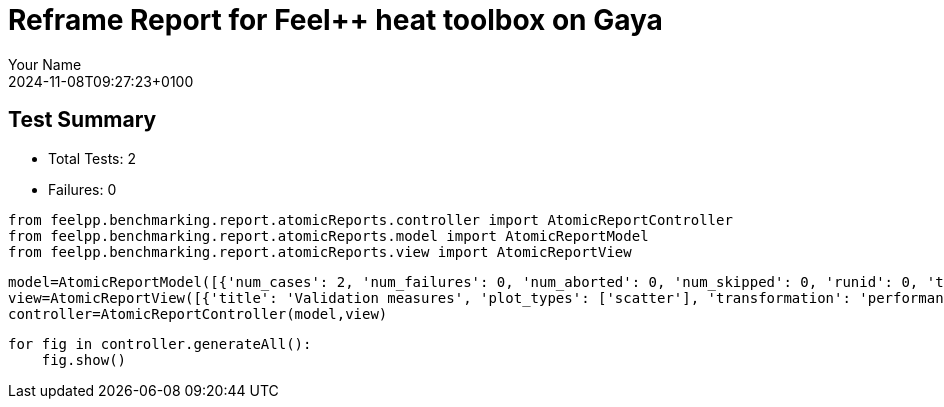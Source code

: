 = Reframe Report for Feel++ heat toolbox on Gaya
:page-plotly: true
:page-jupyter: true
:page-tags: toolbox, catalog
:parent-catalogs: feelpp_toolbox_heat-thermal_bridges_case_3-gaya,gaya-feelpp_toolbox_heat-thermal_bridges_case_3,thermal_bridges_case_3-feelpp_toolbox_heat-gaya
:description: Performance report for Gaya on 2024-11-08T09:27:23+0100
:page-illustration: gaya.jpg
:author: Your Name
:revdate: 2024-11-08T09:27:23+0100

== Test Summary

* Total Tests: 2
* Failures: 0


[%dynamic%close%hide_code,python]
----
from feelpp.benchmarking.report.atomicReports.controller import AtomicReportController
from feelpp.benchmarking.report.atomicReports.model import AtomicReportModel
from feelpp.benchmarking.report.atomicReports.view import AtomicReportView
----

[%dynamic%close%hide_code,python]
----
model=AtomicReportModel([{'num_cases': 2, 'num_failures': 0, 'num_aborted': 0, 'num_skipped': 0, 'runid': 0, 'testcases': [{'build_stderr': None, 'build_stdout': None, 'dependencies_actual': [], 'dependencies_conceptual': [], 'description': '', 'display_name': "RegressionTest %nb_tasks={'tasks': 128, 'nodes': 1, 'exclusive_access': True} %meshes=M2 %discretization=P1 %environment=builtin", 'environment': 'builtin', 'fail_phase': None, 'fail_reason': None, 'filename': '/data/cemosis/github-actions-runner/actions-runner-2/_work/benchmarking/benchmarking/.venv/lib/python3.10/site-packages/feelpp/benchmarking/reframe/regression.py', 'fixture': False, 'hash': 'fdb3c76e', 'jobid': '67298', 'job_stderr': 'rfm_job.err', 'job_stdout': 'rfm_job.out', 'maintainers': [], 'name': "RegressionTest %nb_tasks={'tasks': 128, 'nodes': 1, 'exclusive_access': True} %meshes=M2 %discretization=P1 %environment=builtin", 'nodelist': ['gaya2'], 'outputdir': '/data/cemosis/github-actions-runner/actions-runner-2/_work/benchmarking/benchmarking/build/reframe/output/gaya/production/builtin/RegressionTest_fdb3c76e', 'perfvars': [{'name': 'HeatConstructor_initMaterialProperties', 'reference': 0, 'thres_lower': None, 'thres_upper': None, 'unit': 's', 'value': 0.000623371}, {'name': 'HeatConstructor_initMesh', 'reference': 0, 'thres_lower': None, 'thres_upper': None, 'unit': 's', 'value': 2.48362943}, {'name': 'HeatConstructor_initFunctionSpaces', 'reference': 0, 'thres_lower': None, 'thres_upper': None, 'unit': 's', 'value': 0.466539466}, {'name': 'HeatConstructor_initPostProcess', 'reference': 0, 'thres_lower': None, 'thres_upper': None, 'unit': 's', 'value': 0.108423735}, {'name': 'HeatConstructor_graph', 'reference': 0, 'thres_lower': None, 'thres_upper': None, 'unit': 's', 'value': 0.307619757}, {'name': 'HeatConstructor_matrixVector', 'reference': 0, 'thres_lower': None, 'thres_upper': None, 'unit': 's', 'value': 0.050832137}, {'name': 'HeatConstructor_algebraicOthers', 'reference': 0, 'thres_lower': None, 'thres_upper': None, 'unit': 's', 'value': 7.9349e-05}, {'name': 'HeatConstructor_init', 'reference': 0, 'thres_lower': None, 'thres_upper': None, 'unit': 's', 'value': 10.217291}, {'name': 'HeatPostProcessing_exportResults', 'reference': 0, 'thres_lower': None, 'thres_upper': None, 'unit': 's', 'value': 5.27265544}, {'name': 'HeatSolve_ksp-niter', 'reference': 0, 'thres_lower': None, 'thres_upper': None, 'unit': 'iter', 'value': 16.0}, {'name': 'HeatSolve_algebraic-assembly', 'reference': 0, 'thres_lower': None, 'thres_upper': None, 'unit': 's', 'value': 0.37228615}, {'name': 'HeatSolve_algebraic-solve', 'reference': 0, 'thres_lower': None, 'thres_upper': None, 'unit': 's', 'value': 0.453455984}, {'name': 'HeatSolve_solve', 'reference': 0, 'thres_lower': None, 'thres_upper': None, 'unit': 's', 'value': 0.827955613}, {'name': 'Normal_Heat_Flux_alpha', 'reference': 0, 'thres_lower': None, 'thres_upper': None, 'unit': '', 'value': 44.799712927120076}, {'name': 'Normal_Heat_Flux_beta', 'reference': 0, 'thres_lower': None, 'thres_upper': None, 'unit': '', 'value': 13.53669164369232}, {'name': 'Normal_Heat_Flux_gamma', 'reference': 0, 'thres_lower': None, 'thres_upper': None, 'unit': '', 'value': -58.6237181853984}, {'name': 'Points_alpha_max_field_temperature', 'reference': 0, 'thres_lower': None, 'thres_upper': None, 'unit': '', 'value': 17.901960928453843}, {'name': 'Points_alpha_min_field_temperature', 'reference': 0, 'thres_lower': None, 'thres_upper': None, 'unit': '', 'value': 11.316057029965235}, {'name': 'Points_beta_max_field_temperature', 'reference': 0, 'thres_lower': None, 'thres_upper': None, 'unit': '', 'value': 16.84255924896226}, {'name': 'Points_beta_min_field_temperature', 'reference': 0, 'thres_lower': None, 'thres_upper': None, 'unit': '', 'value': 11.102053192015417}, {'name': 'Statistics_temperature_alpha_max', 'reference': 0, 'thres_lower': None, 'thres_upper': None, 'unit': '', 'value': 17.901947768148652}, {'name': 'Statistics_temperature_alpha_min', 'reference': 0, 'thres_lower': None, 'thres_upper': None, 'unit': '', 'value': 11.352070341888842}, {'name': 'Statistics_temperature_beta_max', 'reference': 0, 'thres_lower': None, 'thres_upper': None, 'unit': '', 'value': 16.84254779523087}, {'name': 'Statistics_temperature_beta_min', 'reference': 0, 'thres_lower': None, 'thres_upper': None, 'unit': '', 'value': 11.120964951837538}], 'prefix': '/data/cemosis/github-actions-runner/actions-runner-2/_work/benchmarking/benchmarking/.venv/lib/python3.10/site-packages/feelpp/benchmarking/reframe', 'result': 'success', 'stagedir': '/data/cemosis/github-actions-runner/actions-runner-2/_work/benchmarking/benchmarking/build/reframe/stage/gaya/production/builtin/RegressionTest_fdb3c76e', 'scheduler': 'squeue', 'system': 'gaya:production', 'tags': ['async'], 'time_compile': 0.010983705520629883, 'time_performance': 0.01614236831665039, 'time_run': 38.50679636001587, 'time_sanity': 0.012744665145874023, 'time_setup': 0.009682416915893555, 'time_total': 38.55314779281616, 'unique_name': 'RegressionTest_1', 'check_vars': {'valid_prog_environs': ['builtin'], 'valid_systems': ['gaya:production'], 'descr': '', 'sourcepath': '', 'sourcesdir': None, 'prebuild_cmds': [], 'postbuild_cmds': [], 'executable': 'feelpp_toolbox_heat', 'executable_opts': ['--config-files /data/scratch/cladellash/feelppdb/input_data/thermal_bridges_case_3/case3.cfg', '--directory /data/cemosis/github-actions-runner/actions-runner-2/_work/benchmarking/benchmarking/feelppdb/toolboxes/heat/fdb3c76e', '--repository.case thermal_bridges_case_3', '--fail-on-unknown-option 1', '--heat.scalability-save=1', '--repository.append.np 0', '--case.discretization P1', '--heat.json.patch=\'{"op": "replace","path": "/Meshes/heat/Import/filename","value": "$cfgdir/M2/case3_p128.json" }\''], 'prerun_cmds': [], 'postrun_cmds': [], 'keep_files': [], 'readonly_files': [], 'tags': ['async'], 'maintainers': [], 'strict_check': True, 'num_tasks': 128, 'num_tasks_per_node': 128, 'num_gpus_per_node': None, 'num_cpus_per_task': 1, 'num_tasks_per_core': None, 'num_tasks_per_socket': None, 'use_multithreading': None, 'max_pending_time': None, 'exclusive_access': True, 'local': False, 'modules': [], 'env_vars': {}, 'variables': {}, 'time_limit': None, 'build_time_limit': None, 'extra_resources': {}, 'build_locally': True, 'machine_config_path': '/data/cemosis/github-actions-runner/actions-runner-2/_work/benchmarking/benchmarking/tmp/machines/gaya.json', 'use_case': 'thermal_bridges_case_3'}, 'check_params': {'nb_tasks': {'tasks': 128, 'nodes': 1, 'exclusive_access': True}, 'meshes': 'M2', 'discretization': 'P1', 'environment': 'builtin'}}, {'build_stderr': None, 'build_stdout': None, 'dependencies_actual': [], 'dependencies_conceptual': [], 'description': '', 'display_name': "RegressionTest %nb_tasks={'tasks': 128, 'nodes': 1, 'exclusive_access': True} %meshes=M1 %discretization=P1 %environment=builtin", 'environment': 'builtin', 'fail_phase': None, 'fail_reason': None, 'filename': '/data/cemosis/github-actions-runner/actions-runner-2/_work/benchmarking/benchmarking/.venv/lib/python3.10/site-packages/feelpp/benchmarking/reframe/regression.py', 'fixture': False, 'hash': '5fcad908', 'jobid': '67299', 'job_stderr': 'rfm_job.err', 'job_stdout': 'rfm_job.out', 'maintainers': [], 'name': "RegressionTest %nb_tasks={'tasks': 128, 'nodes': 1, 'exclusive_access': True} %meshes=M1 %discretization=P1 %environment=builtin", 'nodelist': ['gaya3'], 'outputdir': '/data/cemosis/github-actions-runner/actions-runner-2/_work/benchmarking/benchmarking/build/reframe/output/gaya/production/builtin/RegressionTest_5fcad908', 'perfvars': [{'name': 'HeatConstructor_initMaterialProperties', 'reference': 0, 'thres_lower': None, 'thres_upper': None, 'unit': 's', 'value': 0.000583018}, {'name': 'HeatConstructor_initMesh', 'reference': 0, 'thres_lower': None, 'thres_upper': None, 'unit': 's', 'value': 0.471665704}, {'name': 'HeatConstructor_initFunctionSpaces', 'reference': 0, 'thres_lower': None, 'thres_upper': None, 'unit': 's', 'value': 0.051087144}, {'name': 'HeatConstructor_initPostProcess', 'reference': 0, 'thres_lower': None, 'thres_upper': None, 'unit': 's', 'value': 0.028293275}, {'name': 'HeatConstructor_graph', 'reference': 0, 'thres_lower': None, 'thres_upper': None, 'unit': 's', 'value': 0.026921883}, {'name': 'HeatConstructor_matrixVector', 'reference': 0, 'thres_lower': None, 'thres_upper': None, 'unit': 's', 'value': 0.018843572}, {'name': 'HeatConstructor_algebraicOthers', 'reference': 0, 'thres_lower': None, 'thres_upper': None, 'unit': 's', 'value': 7.927e-05}, {'name': 'HeatConstructor_init', 'reference': 0, 'thres_lower': None, 'thres_upper': None, 'unit': 's', 'value': 7.24883575}, {'name': 'HeatPostProcessing_exportResults', 'reference': 0, 'thres_lower': None, 'thres_upper': None, 'unit': 's', 'value': 2.58207705}, {'name': 'HeatSolve_ksp-niter', 'reference': 0, 'thres_lower': None, 'thres_upper': None, 'unit': 'iter', 'value': 17.0}, {'name': 'HeatSolve_algebraic-assembly', 'reference': 0, 'thres_lower': None, 'thres_upper': None, 'unit': 's', 'value': 0.195745379}, {'name': 'HeatSolve_algebraic-solve', 'reference': 0, 'thres_lower': None, 'thres_upper': None, 'unit': 's', 'value': 0.135117439}, {'name': 'HeatSolve_solve', 'reference': 0, 'thres_lower': None, 'thres_upper': None, 'unit': 's', 'value': 0.331603504}, {'name': 'Normal_Heat_Flux_alpha', 'reference': 0, 'thres_lower': None, 'thres_upper': None, 'unit': '', 'value': 43.66448907751379}, {'name': 'Normal_Heat_Flux_beta', 'reference': 0, 'thres_lower': None, 'thres_upper': None, 'unit': '', 'value': 13.234932854048878}, {'name': 'Normal_Heat_Flux_gamma', 'reference': 0, 'thres_lower': None, 'thres_upper': None, 'unit': '', 'value': -57.48518317645046}, {'name': 'Points_alpha_max_field_temperature', 'reference': 0, 'thres_lower': None, 'thres_upper': None, 'unit': '', 'value': 17.90222216822757}, {'name': 'Points_alpha_min_field_temperature', 'reference': 0, 'thres_lower': None, 'thres_upper': None, 'unit': '', 'value': 11.304866839290618}, {'name': 'Points_beta_max_field_temperature', 'reference': 0, 'thres_lower': None, 'thres_upper': None, 'unit': '', 'value': 16.84278840424483}, {'name': 'Points_beta_min_field_temperature', 'reference': 0, 'thres_lower': None, 'thres_upper': None, 'unit': '', 'value': 11.082223428650465}, {'name': 'Statistics_temperature_alpha_max', 'reference': 0, 'thres_lower': None, 'thres_upper': None, 'unit': '', 'value': 17.90216950575362}, {'name': 'Statistics_temperature_alpha_min', 'reference': 0, 'thres_lower': None, 'thres_upper': None, 'unit': '', 'value': 11.371956026784163}, {'name': 'Statistics_temperature_beta_max', 'reference': 0, 'thres_lower': None, 'thres_upper': None, 'unit': '', 'value': 16.842741317997955}, {'name': 'Statistics_temperature_beta_min', 'reference': 0, 'thres_lower': None, 'thres_upper': None, 'unit': '', 'value': 11.112161892590722}], 'prefix': '/data/cemosis/github-actions-runner/actions-runner-2/_work/benchmarking/benchmarking/.venv/lib/python3.10/site-packages/feelpp/benchmarking/reframe', 'result': 'success', 'stagedir': '/data/cemosis/github-actions-runner/actions-runner-2/_work/benchmarking/benchmarking/build/reframe/stage/gaya/production/builtin/RegressionTest_5fcad908', 'scheduler': 'squeue', 'system': 'gaya:production', 'tags': ['async'], 'time_compile': 0.010678529739379883, 'time_performance': 0.016712665557861328, 'time_run': 30.020174503326416, 'time_sanity': 0.011952638626098633, 'time_setup': 0.008798599243164062, 'time_total': 30.14730429649353, 'unique_name': 'RegressionTest_0', 'check_vars': {'valid_prog_environs': ['builtin'], 'valid_systems': ['gaya:production'], 'descr': '', 'sourcepath': '', 'sourcesdir': None, 'prebuild_cmds': [], 'postbuild_cmds': [], 'executable': 'feelpp_toolbox_heat', 'executable_opts': ['--config-files /data/scratch/cladellash/feelppdb/input_data/thermal_bridges_case_3/case3.cfg', '--directory /data/cemosis/github-actions-runner/actions-runner-2/_work/benchmarking/benchmarking/feelppdb/toolboxes/heat/5fcad908', '--repository.case thermal_bridges_case_3', '--fail-on-unknown-option 1', '--heat.scalability-save=1', '--repository.append.np 0', '--case.discretization P1', '--heat.json.patch=\'{"op": "replace","path": "/Meshes/heat/Import/filename","value": "$cfgdir/M1/case3_p128.json" }\''], 'prerun_cmds': [], 'postrun_cmds': [], 'keep_files': [], 'readonly_files': [], 'tags': ['async'], 'maintainers': [], 'strict_check': True, 'num_tasks': 128, 'num_tasks_per_node': 128, 'num_gpus_per_node': None, 'num_cpus_per_task': 1, 'num_tasks_per_core': None, 'num_tasks_per_socket': None, 'use_multithreading': None, 'max_pending_time': None, 'exclusive_access': True, 'local': False, 'modules': [], 'env_vars': {}, 'variables': {}, 'time_limit': None, 'build_time_limit': None, 'extra_resources': {}, 'build_locally': True, 'machine_config_path': '/data/cemosis/github-actions-runner/actions-runner-2/_work/benchmarking/benchmarking/tmp/machines/gaya.json', 'use_case': 'thermal_bridges_case_3'}, 'check_params': {'nb_tasks': {'tasks': 128, 'nodes': 1, 'exclusive_access': True}, 'meshes': 'M1', 'discretization': 'P1', 'environment': 'builtin'}}]}] )
view=AtomicReportView([{'title': 'Validation measures', 'plot_types': ['scatter'], 'transformation': 'performance', 'aggregations': [{'column': 'nb_tasks.tasks', 'agg': 'filter:64'}], 'variables': ['Normal_Heat_Flux_alpha', 'Normal_Heat_Flux_beta', 'Normal_Heat_Flux_gamma', 'Points_alpha_max_field_temperature', 'Points_alpha_min_field_temperature', 'Points_beta_max_field_temperature', 'Points_beta_min_field_temperature', 'Statistics_temperature_alpha_max', 'Statistics_temperature_alpha_min', 'Statistics_temperature_beta_max', 'Statistics_temperature_beta_min'], 'names': [], 'xaxis': {'parameter': 'meshes', 'label': 'mesh levels'}, 'secondary_axis': {'parameter': 'performance_variable', 'label': 'Measures'}, 'yaxis': {'parameter': None, 'label': 'Heat flow [W]'}, 'color_axis': {'parameter': 'discretization', 'label': 'Discretization'}}, {'title': 'Performance', 'plot_types': ['stacked_bar', 'grouped_bar'], 'transformation': 'performance', 'aggregations': [{'column': 'discretization', 'agg': 'filter:P1'}], 'variables': ['HeatConstructor_init', 'HeatSolve_solve', 'HeatPostProcessing_exportResults'], 'names': ['init', 'assembly', 'postprocess'], 'xaxis': {'parameter': 'nb_tasks.tasks', 'label': 'Number of tasks'}, 'secondary_axis': {'parameter': 'meshes', 'label': 'Mesh level'}, 'yaxis': {'parameter': None, 'label': 'execution time (s)'}, 'color_axis': {'parameter': 'performance_variable', 'label': 'Performance variable'}}, {'title': 'Performance', 'plot_types': ['stacked_bar', 'grouped_bar'], 'transformation': 'performance', 'aggregations': [{'column': 'discretization', 'agg': 'filter:P2'}], 'variables': ['HeatConstructor_init', 'HeatSolve_solve', 'HeatPostProcessing_exportResults'], 'names': ['init', 'assembly', 'postprocess'], 'xaxis': {'parameter': 'nb_tasks.tasks', 'label': 'Number of tasks'}, 'secondary_axis': {'parameter': 'meshes', 'label': 'Mesh level'}, 'yaxis': {'parameter': None, 'label': 'execution time (s)'}, 'color_axis': {'parameter': 'performance_variable', 'label': 'Performance variable'}}])
controller=AtomicReportController(model,view)
----

[%dynamic%open%hide_code,python]
----
for fig in controller.generateAll():
    fig.show()
----


++++
<style>
details>.title::before, details>.title::after {
    visibility: hidden;
}
details>.content>.dynamic-py-result>.content>pre {
    max-height: 100%;
    padding: 0;
    margin:16px;
    background-color: white;
    line-height:0;
}
</style>
++++